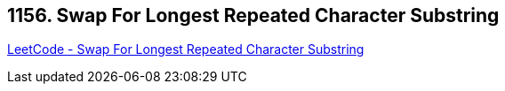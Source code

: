 == 1156. Swap For Longest Repeated Character Substring

https://leetcode.com/problems/swap-for-longest-repeated-character-substring/[LeetCode - Swap For Longest Repeated Character Substring]

